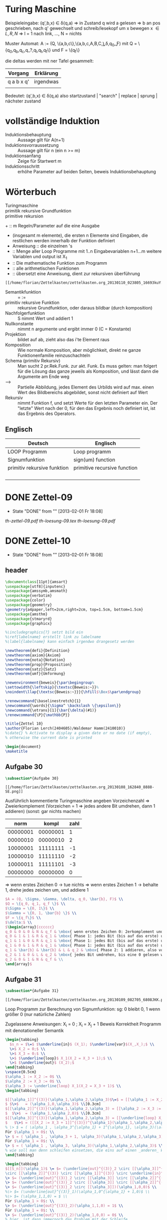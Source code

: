 #+latex_header:\input{commands.tex}
* Turing Maschine
[[/home/florian/Zettelkasten/zettelkasten.org_20130106_200549_12364hJ0.png]]

Beispieleingabe:
(q',b,x) \in \delta(q,a) 
=> in Zustand q wird a gelesen 
   => b an pos geschrieben, nach q' gewechselt und 
   schreib/lesekopf um x bewegen
x \in {L,R,N} => l = 1 nach link, ..., N = nichts

Muster Automat:
A := (Q, \{a,b,c\},\{a,b,c,A,B,C,\b\},\delta,q_0,\b,F)
mit Q = \{q_0,q_b,q_c,q_?,q_l,q_t,q_f\} und F = \{q_f\}

die deltas werden mit ner Tafel gesammelt:
| Vorgang    | Erklärung |
|------------+-----------|
| q a b x q' | irgendwas |
|            |           |

Bedeutet: (q',b,x) \in \delta(q,a)
also startzustand | "search" | replace | sprung | nächster zustand

* vollständige Induktion
- Induktionsbehauptung :: Aussage gilt für A(n+1)
- Induktionsvorraussetzung :: Aussage gilt für n (ein n >= m)
- Induktionsanfang :: Zeige für Startwert m 
- Induktionsschritt :: erhöhe Parameter auf beiden Seiten, beweis Induktionsbehauptung
* Wörterbuch
- Turingmaschine :: 
- primitik rekursive Grundfunktion ::
- primitive rekursion ::

+[[file:201301ad-01342216693Xde.png]]  :: m Regeln/Parameter auf die eine Ausgabe
+ [[file:201301ad-01365816693knk.png]] (insgesamt m elemente), die ersten
      n Elemente sind Eingaben, die restlichen werden innerhalb der 
      Funktion definiert
+ Anweisung :: die einzelnen [[file:201301ad-01401116693xxq.png]] 's
+ [[file:201301ad-02253616693-7w.png]] :: Menge aller Loop Programme mit 1..n Eingabevariablen
          n+1...m weitere Variablen und output ist X_1
+ [[file:201301ad-02275316693wFA.png]] :: Die mathematische Funktion zum Programm [[file:201301ad-022830166939PG.png]]
+ [[file:201301ad-02291216693KaM.png]] :: alle arithmetischen Funktionen
+ [[file:201301ad-02305116693XkS.png]] :: übersetzt eine Anweisung, dient zur rekursiven überführung
#+BEGIN_SRC Überführungen für die alphas
[[/home/florian/Zettelkasten/zettelkasten.org_20130110_023805_16693kuY.png]]
#+END_SRC
+ Semantikfunktion :: [[file:201301ad-06074316693-Cl.png]] = [[file:201301ad-06075916693LNr.png]] := [[file:201301ad-06091516693YXx.png]]
+ primitiv rekursive Funktion :: rekursive Grundfunktion, oder daraus bildbar (durch komposition)
+ Nachfolgerfunktion :: S nimmt Wert und addiert 1
+ Nullkonstante :: [[file:201301ad-1834543168n1j.png]] nimmt n argumente und ergibt immer 0 (C = Konstante)
+ Projektion :: [[file:201301ad-1834073168ard.png]] bildet [[file:201301ad-1833183168AXR.png]] auf [[file:201301ad-1833233168NhX.png]] ab, zieht also das i'te Element raus
+ Komposition :: Wie normale Komposition, aber möglichkeit, direkt ne ganze Funktionenfamilie
		 reinzuschachteln
		[[file:201301ad-1831393168mCF.png]]
+ Schema (primitiv Rekursiv) :: Man sucht 2 pr.Rek.Funk. zur akt. Funk. Es muss gelten:
     [[file:201301ad-18403131680_p.png]]
     [[file:201301ad-1840363168BKw.png]]
     man folgert für die Lösung das ganze jeweils als Komposition, und lässt dann
     die Argumente am Ende weg
+ --> :: Partielle Abbildung, jedes Element des Urbilds wird auf max. einen Wert
	 des Bildbereichs abgebildet, sonst nicht definiert auf Wert
+ [[file:201301ad-14251416745DYl.png]] Rekursiv :: nimmt Funktion f, und setzt Werte für den letzten Parameter ein.
     Der "letzte" Wert nach der 0, für den das Ergebnis noch definiert ist,
     ist das Ergebnis des Operators.
** Englisch
| Deutsch                     | Englisch                     |
|-----------------------------+------------------------------|
| LOOP Programm               | Loop programm                |
| Signumfunktion              | sign(um) function            |
| primitiv rekursive funktion | primitive recursive function |
|                             |                              |
|                             |                              |
|                             |                              |
|                             |                              |

* DONE Zettel-09
  - State "DONE"       from ""           [2013-02-01 Fr 18:08]
[[~/Dropbox/th/th-zettel-09/th-zettel-09.pdf][th-zettel-09.pdf]]
[[~/Dropbox/th/th-zettel-09/th-loesung-09.tex][th-loesung-09.tex]]
[[~/Dropbox/th/th-zettel-09/th-loesung-09.pdf][th-loesung-09.pdf]]
* DONE Zettel-10
  - State "DONE"       from ""           [2013-02-01 Fr 18:08]
** header
#+BEGIN_SRC latex :tangle th-loesung-10.tex
\documentclass[11pt]{amsart}
\usepackage[utf8]{inputenc}
\usepackage{amssymb,amsmath}
\usepackage{verbatim}
\usepackage{color}
\usepackage{geometry}
\geometry{a4paper,left=2cm,right=2cm, top=1.5cm, bottom=1.5cm} 
\usepackage{amsthm}
\usepackage{stmaryrd}
\usepackage{graphicx}

%\includegraphics{?} setzt bild ein
%\ref{labelname} erstellt link zu labelname
%\label{labelname} kann einfach irgendwo drangesetz werden

\newtheorem{defi}{Definition}
\newtheorem{axiom}{Axiom}
\newtheorem{nota}{Notation}
\newtheorem{prop}{Proposition}
\newtheorem{satz}{Satz}
\newtheorem{umf}{Umformung}

\newenvironment{beweis}{\par\begingroup%
\settowidth{\leftskip}{\textsc{Beweis:~}}%
\noindent\llap{\textsc{Beweis:~}}}{\hfill$\Box$\par\endgroup}

\renewcommand{\baselinestretch}{1}
\newcommand{\words}{\Sigma^ \backslash \{\epsilon\}}
\newcommand{\etrans}[1]{\bar{\delta}(#1)}
\renewcommand{\P}{\mathbb{P}}

\title{Zettel 10}
\author{Florian Lerch(2404605)/Waldemar Hamm(2410010)}
%\date{} % Activate to display a given date or no date (if empty),
% otherwise the current date is printed 

\begin{document}
\maketitle
#+END_SRC 

** Aufgabe 30
#+BEGIN_SRC latex :tangle th-loesung-10.tex
\subsection*{Aufgabe 30}
#+END_SRC
    
#+BEGIN_SRC aufgabe30
[[/home/florian/Zettelkasten/zettelkasten.org_20130108_162840_8888-SE.png]]
#+END_SRC

Ausführlich kommentierte Turingmaschine angeben
Vorzeichenzahl => Zweierkomplement
(Vorzeichen = 1 => jedes andere Bit umdrehen, dann 1 addieren)
(sonst: gar nichts machen)

|     norm |    kompl | zahl |
|----------+----------+------|
| 00000001 | 00000001 |    1 |
| 00000010 | 00000010 |    2 |
| 10000001 | 11111111 |   -1 |
| 10000010 | 11111110 |   -2 |
| 10000011 | 11111101 |   -3 |
| 00000000 | 00000000 |    0 |

=> wenn erstes Zeichen 0 -> tue nichts
=> wenn erstes Zeichen 1 -> behalte 1, drehe jedes zeichen um, und addiere 1


#+BEGIN_SRC latex :tangle th-loesung-10.tex
  $A = (Q, \Sigma, \Gamma, \delta, q_0, \bar{b}, F)$ \\
  $Q = \{q_0, q_1, q_f \}$ \\
  $\Sigma = \{0, 1\}$ \\
  $\Gamma = \{0, 1, \bar{b} \}$ \\
  $F = \{q_f\}$ \\
  $\delta:$ \\
  $\begin{array}{cccccc}
  q_0 & 0 & 0 & N & q_f & \mbox{ wenn erstes Zeichen 0: 2erkomplement und Binär identisch, also fertig } \\
  q_0 & 1 & 1 & R & q_1 & \mbox{ Phase 1: jedes Bit (bis auf das erste) umdrehen } \\
  q_1 & 1 & 0 & R & q_1 & \mbox{ Phase 1: jedes Bit (bis auf das erste) umdrehen } \\
  q_1 & 0 & 1 & R & q_1 & \mbox{ Phase 1: jedes Bit (bis auf das erste) umdrehen } \\
  q_1 & \bar{b} & \bar{b} & L & q_2 & \mbox{ Phase 2: 1 addieren, also von Rechts nach Links } \\
  q_2 & 1 & 0 & L & q_2 & \mbox{ jedes Bit umdrehen, bis eine 0 gelesen wird } \\
  q_2 & 0 & 1 & N & q_f & \\ 
  \end{array}$
#+END_SRC

** Aufgabe 31
#+BEGIN_SRC latex :tangle th-loesung-10.tex
\subsection*{Aufgabe 31}
#+END_SRC

#+BEGIN_SRC aufgabe31
[[/home/florian/Zettelkasten/zettelkasten.org_20130109_082705_6808JKK.png]]
#+END_SRC

Loop Programm zur Berechnung von Signumfunktion:
sg: 0 bleibt 0, 1 wenn größer 0  (nur natürliche Zahlen)

Zugelassene Anweisungen: X_i = 0 ; X_i = X_j + 1
Beweis Korrektheit Programm mit denotationeller Semantik

#+BEGIN_SRC latex :tangle th-loesung-10.tex
\begin{tabbing}
  $s_n = $\=$ $\underline{in}$ (X_1); $\underline{var}$(X_,X_);$ \\
  \>$ X_2 = 0;$ \\
  \>$ X_3 = 0;$ \\
  \>$ $\underline{loop}$ X_1(X_2 = X_3 + 1);$ \\
  \>$ $\underline{out}$ (X_2);$
\end{tabbing}
\vspace{0.5cm}
$\alpha_1 := X_2 := 0$ \\
$\alpha_2 := X_3 := 0$ \\
$\alpha_3 := \underline{loop} X_1(X_2 = X_3 + 1)$ \\
\begin{tabbing}

$[[\alpha_1]]^{(3)}(\alpha_1,\alpha_2,\alpha_3)$\=$ = [[\alpha_1 := X_2 := 0]]^{(3)}(\alpha_1,\alpha_2,\alpha_3)$ \\
$ $\>$   = (\alpha_1,0,\alpha_3)$ \\[0.3cm]
$[[\alpha_2]]^{(3)}(\alpha_1,\alpha_2,\alpha_3) = [[\alpha_2 := X_3 := 0]]^{(3)}(\alpha_1,\alpha_2,\alpha_3)$ \\
$  $\>$  = (\alpha_1,\alpha_2,0)$ \\[0.3cm]
$[[\alpha_3]]^{(3)}(\alpha_1,\alpha_2,\alpha_3) = [[\underline{loop} X_1(X_2 := X_3 + 1)]]^{(3)}(\alpha_1,\alpha_2,\alpha_3)$ \\
$   $\>$ = ([[X_2 := X_3 + 1]]^{(3)})^{\alpha_1}(\alpha_1,\alpha_2,\alpha_3)$ \\
% \> $ = ( \alpha_1 , \alpha_3^{\alpha_1} + 1^{\alpha_1}, \alpha_3)(\alpha_1,\alpha_2,\alpha_3)$ \\[0.5cm]
Für $\alpha_1 > 0$: \\
\> $ = ( \alpha_1 , \alpha_3 + 1, \alpha_3)(\alpha_1,\alpha_2,\alpha_3)$ \\
Für $\alpha_1 = 0$: \\
\> $ = ( \alpha_1 , \alpha_3, \alpha_3)(\alpha_1,\alpha_2,\alpha_3)$ \\
% wie soll man denn schleifen einsetzen, die eins auf einen _anderen_ Wert addieren?
\end{tabbing}

\begin{tabbing}
$[[S_n]](\alpha_1)$ \= $= (\underline{out}^{(3)}_2 \circ [[\alpha_3]]^{(3)}  
\circ [[\alpha_2]]^{(3)} \circ [[\alpha_1]]^{(3)} \circ \underline{in}^{(1)}_3)(\alpha_1)$ \\
\> $= (\underline{out}^{(3)}_2 \circ [[\alpha_3]] \circ [[\alpha_2]]^{(3)} \circ [[\alpha_1]]^{(3)})(\alpha_1,0,0)$ \\
\> $= (\underline{out}^{(3)}_2 \circ [[\alpha_3]] \circ [[\alpha_2]]^{(3)})(\alpha_1,0,0)$ \\
\> $= (\underline{out}^{(3)}_2 \circ [[\alpha_3]])(\alpha_1,0,0)$ \\
%\> $= (\underline{out}^{(3)}_1)(\alpha_1,0^{\alpha_1} + 1,0)$ \\
%\> $= (\alpha_1,1,0) = $ \\
Für $\alpha_1 > 0$: \\
\> $= (\underline{out}^{(3)}_2)(\alpha_1,1,0) = 1$ \\
Für $\alpha_1 = 0$: \\
\> $= (\underline{out}^{(3)}_2)(\alpha_1,0,0) = 0$ \\
% hier  ist dann immernoch das Problem mit der Schleife
$\Rightarrow [[S_n]]: \mathbb{N} \rightarrow \mathbb{N}, (\alpha_1) \rightarrow \begin{cases} 1 &\mbox{falls } \alpha_1>0 \\ 0 &\mbox{sonst} \end{cases}$
\end{tabbing}

#+END_SRC

** Aufgabe 32
#+BEGIN_SRC latex :tangle th-loesung-10.tex
\subsection*{Aufgabe 32}
#+END_SRC

#+BEGIN_SRC aufgabe32
[[/home/florian/Zettelkasten/zettelkasten.org_20130109_082937_6808jeW.png]]
#+END_SRC

Zeige, das Funktionen durch primitiv rekursive Grundfunktionen durch Komposition und primitive Rekursion erzeugt werden können
(a) potenz, (a,b) = a^b
(b) anz,  n = |w \in \{a,b,c,d\}^n  \big| |w|_a ist gerade |
anz(0) = 1, anz(1) = 3, anz(2) = 10;  
Primitiv Rekursiv: Nullkonstanten, Add, Mul, Vorgänger, Sub

[[/home/florian/Zettelkasten/zettelkasten.org_20130112_195729_2635bdb-0.png]]

#+BEGIN_SRC latex :tangle th-loesung-10.tex
\subsubsection*{a)} 
Es gilt: $power(a,0) = 1 = C_0^{(1)}(a) + 1 = S(C_0^{(1)}(a)) = 
S \circ [C_0^{(1)}](a)$ \\
und $power(a,b+1) = power(a,b)*a = mult(power(a,b),a) =
mult \circ [p_3^{(3)},p_1^{(3)}](a,b,power(a,b))$ \\
Dies entspricht dem Schema mit $f = \circ [C_0^{(1)}]$ und $g = mult \circ [p_3^{(3)},p_1^{(3)}]$ \\

\subsubsection*{b)}
Es gilt: $anz(0) = 1 = C_0^{(0)}() + 1 = S(C_0^{(0)}()) = 
S \circ [C_0^{(0)}]()$ \\
Dies entspricht im Schema $f = S \circ [C_0]^{(0)}]$ \\
Ferner gilt: $anz(n+1) = 4^n - anz(n) + anz(n)  3 = 4^n + anz(n)  2$ \\
$= power(C_4^{(1)}(n),n) - mul(anz(n),C_3^{(0)}()) = sub(power(C_4^{(0)}(),n),mul(anz(n),C_3^{(0)}()))$ \\
#+END_SRC

anz(0) = 1
anz(1) = 3
anz(2) = 10    1
anz(3) = 36    6
anz(4) = 136   30
anz(5) = 528   120
anz(6) = 2080  496

** footer
#+BEGIN_SRC latex :tangle th-loesung-10.tex
\end{document}
#+END_SRC

* DONE Zettel-11
  - State "DONE"       from ""           [2013-02-01 Fr 18:08]
** Tutorium
- Beispel für Semantik mit Loop? (36)
- 35: nur addition und subtraktion benutzen? Multiplikation und Division?
  Selbst definieren? Wenn ungerade dann bla?

- 35: sobald man in den negativen Bereich geht, automatisch nicht definiert?
  *ja, siehe definition totale subtraktion*
** header
#+BEGIN_SRC latex :tangle th-loesung-11.tex
\documentclass[11pt]{amsart}
\input{commands.tex}
\renewcommand{\baselinestretch}{2}
\geometry{a4paper,left=2cm,right=2cm, top=1.5cm, bottom=1.5cm} 

\title{Zettel 11}
\author{Florian Lerch(2404605)/Waldemar Hamm(2410010)}

\begin{document}
\maketitle
#+END_SRC 

** Aufgabe 34
#+BEGIN: aufgabe34
[[/home/florian/Zettelkasten/zettelkasten.org_20130115_141827_16745p8k.png]]
#+END:
(a)
y mal die 5. Regel => ack(0, ack(0 , ... , ack(1,0)...)) ; y mal
ack(1,0) = 1
ack (0,1) = ack(0,ack(1,0)) = 2
ack(0,2) = 2 + 2
noch y-1 mal wiederholen => 2*(y-1) + y => 2y
(b)
ack(2,y) => y mal 5. Regel => ack(1, ack(1, ..., ack(2, 0)...))
=> ack(1, z) rekursion, mit z=2 als start und das  dann y mal wiederholt
=> 2*2*2*2 (y-mal) .... = 2^y
[[file:zettelkasten.org::subsubsection][Aufgabe 34]]
Als induktiver Beweis: über y die einzelnen möglichkeiten zeigen
#+BEGIN_SRC latex :tangle th-loesung-11.tex
\subsection*{Aufgabe 34}
\subsubsection*{a)}% Induktion sortieren <<FIXME th11.1>>
Induktionsanfang(y=1): \\ %keine Ahnung
$\dinc ack(1,1) = ack(0+1,0+1) = ack(0,ack(0+1,0)) = ack(0,ack(1,0)) = ack(0,1) = 2 $\\
$\dinc 2*0 = 2 $\\
Induktionsvorraussetzung: \\ %glaube nicht dass das die IV ist (formal)
$\dinc ack(1,y) = 2 * y \m{gilt für ein y} \in \N \geq 1 $ \\
Induktionsschritt: \\
z.Z.: $ack(1,y+1) = 2*(y+1) = 2y + 2 $ \\
$ack(1,y+1) = ack(0,ack(1,y)) =_{I.V} ack(0,2*y) = 2y+2$
\subsubsection*{b)}%FIXME wieder das gleiche
Induktionsanfang(y=0): \\
$\dinc ack(2,0) = ack(1+1,0) = 1 $ \\
$\dinc 2^0 = 1 $ \\
Induktionsvorraussetzung(y=0): \\
$ ack(2,y) = 2^y \m{ gilt für ein } y \geq 0  \in \N $ \\
Induktionsschritt: \\
z.Z.: $ ack(2,y+1) \zz 2^{y+1} = 2^{y}*2 $ \\
$ ack(2,y+1) = ack(1,ack(2,y)) =_{I.V.} ack(1,2^{y}) = 2^{y}*2$
#+END_SRC
** Aufgabe 35
#+BEGIN: aufgabe35
[[/home/florian/Zettelkasten/zettelkasten.org_20130115_142054_167452Gr.png]]
#+END:
Gesucht ist eine 2stellige Funktion, die für gerade Werte als ersten
Parameter nicht für 0 definiert ist und für gerade Werte bis zu dem
Punkt definiert ist, an dem Par1 und Par2 identisch sind
Unmittelbare Umsetzung?
Aber was hätte das dann mit der totalen Subtraktion / Addition zu tun?

Das letzte Ergebnis muss = 0 sein

Sei die funktion h(a,b): 
  - h(a,b) = 0 für a = b, da nur so der Fall für gerade a rauskommen kann
  - h(a,0) nicht definiert, für a ungerade, so dass die Funktion direkt abbricht
  - h(a,c) > 0 für alle c < b bzw. c < a
h(a,b) = a-b => alle c bis a sind größer 0 und b,c = a ist 0
      Fehlt noch h(a,0) nicht definiert für ungerade a

Bei der aktuellen Lösung wäre 0 definiert mit 0 <<FIXME th11.3>>
#+BEGIN_SRC latex :tangle th-loesung-11.tex
\subsection*{Aufgabe 35} % <<FIXME th11.2>>
$h: \mathbb{N}^2 \rightarrow \mathbb{N}$ \\
Sei $h(a,b) := \begin{cases} a-b = sub(a,b) &\mbox{(falls } \mbox{a gerade)} \\ \mbox{nicht definiert} &\mbox{(sonst)} \end{cases}$
#+END_SRC
** Aufgabe 36
X_1 - X_2
#+BEGIN: aufgabe36
[[file:zettelkasten.org_20130115_142122_16745DRx.png]]
#+END:
[[/home/florian/Zettelkasten/zettelkasten.org_20130116_152505_16745SAK.png]]
[[/home/florian/Zettelkasten/zettelkasten.org_20130116_152639_16745sUW.png]]
Sind beides eigentlich nur formalien ohne praktische
Auswirkungen, im Vergleich zur normalen Semantik.

[[file:201301ad-15581016745Gpi.png]]

[[/home/florian/Zettelkasten/zettelkasten.org_20130118_143908_13098OBg-0.png]]
[[/home/florian/Zettelkasten/zettelkasten.org_20130118_143908_13098OBg-1.png]]
[[/home/florian/Zettelkasten/zettelkasten.org_20130118_143908_13098OBg-2.png]]
[[/home/florian/Zettelkasten/zettelkasten.org_20130118_143908_13098OBg-3.png]]


Also wie bei [[file:201301ad-15144613098bLm.png]] Rekursion, die Projektion, k ist das höchste nach der 0 was definiert ist und projeziert auf Iterator = 0
   sowie alles dazwischen größer 0 und definiert

#+BEGIN_SRC latex :tangle th-loesung-11.tex
\subsection*{Aufgabe 36}
% was wird alles zu alpha, bei loop wars das komplette teil
% theoretisch könnte man noch in unterpunkte splitten
$ \a_1 := X_2 := X_2 - 1 $ \\
$ \a_2 := \underline{while} X_2 \not = 0 \underline{do} X_2 := X_2 - 1 ; X_1 := X_1 - 1 \underline{od} $ \\

$ [[\a_1]]^{(2)}(\a_1,\a_2) = [[\a_1 := X_2 := X_2 - 1]]^{(2)}(\a_1,\a_2) $ \\
$ \dinc = (\a_1,\a_2 - 1) $

$ [[\a_2]]^{(2)}(\a_1,\a_2) = [[\underline{while} X_2 \not = 0 \underline{do} X_2 := X_2 - 1 ; X_1 := X_1 - 1 \underline{od}]]^{(2)}(\a_1,\a_2) $ \\
$ \dinc = (\a_1 - 1, \a_2 - 1)^{\a_2} $ \\ 

% out(projektion) * schleifen * schleifen-1 * ... * schleife1 * in
$ [[P]](\a_1) = (\underline{out}^{(2)}_1 \circ [[\a_2]]^{(2)} \circ [[\a_1]]^{(2)} \circ \underline{in}^{(2)}_2)(\a_1,\a_2) $ \\
$ \dinc = (\underline{out}^{(2)}_1 \circ [[\a_2]]^{(2)} \circ [[\a_1]]^{(2)})(\a_1,\a_2) $ \\
$ \dinc = (\underline{out}^{(2)}_1 \circ [[\a_2]]^{(2)})(\a_1,\a_2 - 1) $ \\
$ \dinc = (\underline{out}^{(2)}_1) (\a_1 - (\a_2-1), 0) $ \\
$ \dinc = \a_1 - (\a_2 - 1) $ \\
$ \Rightarrow [[P_n]] : \N^2 \ri \N , (\a_1,\a_2) \tri (\a_1 - (\a_2 -1)) $ \\

#+END_SRC
   
** footer
#+BEGIN_SRC latex :tangle th-loesung-11.tex
\end{document}
#+END_SRC

* DONE th-Zettel-12
  DEADLINE: <2013-01-28 Mo 23:59>
  - State "DONE"       from "TODO"       [2013-01-29 Di 04:25]
  :LOGBOOK:
  CLOCK: [2013-01-29 Di 04:05]--[2013-01-29 Di 04:25] =>  0:20
  CLOCK: [2013-01-28 Mo 13:09]--[2013-01-28 Mo 14:27] =>  1:18
  CLOCK: [2013-01-28 Mo 02:12]--[2013-01-28 Mo 02:38] =>  0:26
  CLOCK: [2013-01-27 So 23:17]--[2013-01-28 Mo 00:14] =>  0:57
  CLOCK: [2013-01-27 So 21:10]--[2013-01-27 So 21:52] =>  0:42
  CLOCK: [2013-01-26 Sa 23:17]--[2013-01-27 So 00:05] =>  0:48
  CLOCK: [2013-01-26 Sa 20:08]--[2013-01-26 Sa 20:51] =>  0:43
  :END:
  :PROPERTIES:
  :CATEGORY: Studium
  :END:
** Musterlösung
38.
#+begin_src latex
$$f \m{berechenbar} \Lri \E A \in DTM(\S) \m{mit} f_{A} = f$$
$$ \Lri \E A_2 \in DTM(\S) \m{rechtsszeitig} -"- $$
$$\Lri \E A_3 \in DTM(\S) \m{mit} f_{A_3} = f',$$ 
$$ f'(x) = \begin{cases} w\$f(v), &\mbox{falls x der Form x\$w mit }v\in Def(f) \\ \mbox{n.d.} &\mbox{sonst} \end{cases} $$
$$ \Lri \E A_4 \in DTM(\S) mit f_{A_4} = \chi^{'}_{Graph(f)} $$
$$ \Lri \m{Graph(f) semi - entscheidbar} \Lri \m{Graph(f) rek. aufzählbar} $$
#+end_src
bei b einfach überall total dran und entsprechend definiert statt nicht definiert

39. 
Reduktion verlangt Äquivalenz von w \in X und f(w) \in R   (für X \leq R)
=> identische Abbildung funktioniert zwar für alle werte in X, aber nicht für alle
in R.

XV
#+begin_src latex
(a)
$$ Def A_1, A_2 \in DTM(\S) $$
$A_1$ wie $A_2$ aber hinterlässt nach halten $\e$ auf band. $A_2$ stoppt bei Eingabe z nach s Schritten und schreibt A_0 auf Band.
Def A_u 
Eingabe: (code(A_1), code(A_2), w, s)
Funktionsweise: simuliert 2 Spuren, führt Reißverschlussprinzip A_1, A_2 aus, bis eine der beiden TM hält.
Erg. nach spätestens 2s Schritten auf Band.
b) Nicht entscheidb. nach Satz v. Rice, da " f monoton" nicht-triv. Eigenschaft der berechenbaren Funtion
#+end_src

VXI 
#+begin_src latex
$$ h(x,y,z) := (x - (y ( z + 1) - 1))+(1-y)
= add(sub(x,(sub(mul(y, add(z,1)),1))),
      sub(1,y)) $$
$$ \Ri \mu(h) = div \qed $$
#+end_src

** header
#+BEGIN_SRC latex :tangle th-loesung-12.tex
\documentclass[11pt]{amsart}
\input{commands.tex}
\geometry{a4paper,left=2cm,right=2cm, top=1.5cm, bottom=1.5cm} 
\title{Zettel 12 }
\author{Florian Lerch(2404605)/Waldemar Hamm(2410010)}
\begin{document}
\maketitle
#+END_SRC 

** DONE Aufgabe 38
   - State "DONE"       from "NEXT"       [2013-01-27 So 23:31]
*** Aufgabenstellung
[[/home/florian/Zettelkasten/theoretische_informatik.org_20130125_220058_12492Xly-0.png]]
[[/home/florian/Zettelkasten/theoretische_informatik.org_20130125_220058_12492Xly-1.png]]
[[/home/florian/Zettelkasten/theoretische_informatik.org_20130125_220058_12492Xly-2.png]]
*** Lösungsskizze
    Der Graph ist offensichtlich eine Menge aus Koordinaten (in gewisser Weise Tupeln)
    die hier aber durch das $ Zeichen statt ein Komma etc getrennt sind

    - partielles f bedeuetet, das f nicht zwangsläufig auf jeden Wert im Zeichenraum abbildet
    - f berechenbar => es existiert ein eindeutiges Ergebnis
    - Graph rekursiv aufzählbar: = Mengeneigenenschaft, 
       = semientscheidbar, oder berechenbar aufzählbar
      => aufzählung findet durch algorithmus statt (springt von einem Wert zum nächsten
        daher auch die rekursion)
      
      zu zeigen ist f berechenbar => graph(f) rekursiv aufzählbar
          und graph(f) rekursiv aufzählbar => f berechenbar
[[/home/florian/Zettelkasten/theoretische_informatik.org_20130126_234629_3916MUg-0.png]]
[[/home/florian/Zettelkasten/theoretische_informatik.org_20130126_234629_3916MUg-1.png]]
[[/home/florian/Zettelkasten/theoretische_informatik.org_20130126_234629_3916MUg-2.png]]
[[/home/florian/Zettelkasten/theoretische_informatik.org_20130126_234629_3916MUg-3.png]]
[[/home/florian/Zettelkasten/theoretische_informatik.org_20130126_234629_3916MUg-4.png]]
[[/home/florian/Zettelkasten/theoretische_informatik.org_20130126_234629_3916MUg-5.png]]
[[/home/florian/Zettelkasten/theoretische_informatik.org_20130126_234629_3916MUg-6.png]]
[[/home/florian/Zettelkasten/theoretische_informatik.org_20130126_234629_3916MUg-7.png]]
- Was muss für Berechenbarkeit gegeben sein?
- wie ist rekursive aufzählbarkeit definiert?

- L ist die Sprache, in diesem Fall dann wohl die Bildmenge des Graphen
*** Lösungen
#+BEGIN_SRC latex :tangle th-loesung-12.tex
\subsection{Aufgabe 38}
\subsubsection{(a)}.\\
Graph(f) ist rekursiv aufzählbar \\
$\Lri$ es existiert eine berechenbare Funktion f' mit $ Bild(f') = \{ v\$w | v = f(w) \} $ \\
$\Lri$ die Funktion f mit $ Bild(f) = \{ v | v = f(w) \} $ ist berechenbar \\
Die Funktion f ist berechenbar
\subsubsection{(b)}.\\
Die Funktion f ist total berechenbar \\
$ \Lri Bild(f) = \{ v | v = f(w) \A w \in \Sigma^*\}$ ist entscheidbar
$ \Lri \{ v\$w | v = f(w) \A w \in Sigma^* \} $ ist entscheidbar
$ \Lri $ Graph(f) ist entscheidbar
#+END_SRC

*** Referenzen
** DONE Aufgabe 39
   - State "DONE"       from "NEXT"       [2013-01-28 Mo 02:38]
*** Aufgabenstellung
[[/home/florian/Zettelkasten/theoretische_informatik.org_20130125_220125_12492JvB-0.png]]
[[/home/florian/Zettelkasten/theoretische_informatik.org_20130125_220125_12492JvB-1.png]]
*** Lösungsskizze
    Was bedeutet, eine Sprache ist regulär?
        Sprache wird durch reguläre Grammatik erzeugt
	Sprache wird durch endlichen Automaten erzeugt
	Sprache kann durch regulären Ausdruck erzeugt werden (Regex)
      => Sprache besitzt eine gleichmäßige Struktur
      => endliche Sprachen sind automatisch regulär
    Was bedeutet es, wenn eine Sprache kleiner als eine andere ist?
        A <= B bedeutet, A ist reduzierbar auf B
    Was ist eine Reduktion?
        Es existiert eine Funktion f die von A nach B abbildet. Diese Funktion
	muss eindeutig sein (bijektiv), also jedes Wort aus A wird nach B abgebildet,
	und Elemente der Bildmenge (teilmenge von B) haben wiederrum ein Urbild in A.
    Was bedeutet transitivität bei der Reduktion?
        Wenn $A \leq B$ und $B \leq C$ gilt, so gilt auch $A \leq C$
*** Lösungen
#+BEGIN_SRC latex :tangle th-loesung-12.tex
\subsection{Aufgabe 39}
\subsubsection{(a)}.\\
Nein, X ist nicht zwangsläufig eine reguläre Sprache. \\
Sei $\Sigma \not = \emptyset$ ein beliebiges Alphabet und R = $\Sigma^*$ und somit regulär. \\
Sei X nun eine beliebige nicht reguläre Sprache über $\Sigma$, so ist die Reduktion 
X $\leq$ R gegeben durch die identische Abbildung, aber X ist nicht regulär, obwohl R regulär ist.\\
\subsubsection{(b)}.\\
Seien A, B und C Sprachen über $\Sigma$ und gelte: $A \leq B \m{ und } B \leq C$ \\
Zu zeigen ist: $A \leq C$\\
$A \leq B \Ri$ es exstiert eine bijektive Abbildung $f: A \mapsto B$ mit $Bild(f) \subseteq B$ \\
$B \leq C \Ri$ es exstiert eine bijektive Abbildung $f': B \mapsto C$ mit $Bild(f') \subseteq C$ \\
$\Ri$ die Abbildung $f \circ f': A \mapsto B$ ist für alle Elemente aus A definiert und für jedes Element y aus 
$Bild(f\circ f')$ existiert genau ein Element x aus A für das gilt $y = f \circ f'(x)$ \\
$\Ri A\leq C$
#+END_SRC

#+begin_latex latex
\subsection{Aufgabe 39}
\subsubsection{(a)}.\\
Nein, X ist nicht zwangsläufig eine reguläre Sprache. \\
Sei $\Sigma \not = \emptyset$ ein beliebiges Alphabet und R = $\Sigma^*$ und somit regulär. \\
Sei X nun eine beliebige nicht reguläre Sprache über $\Sigma$, so ist die Reduktion 
X $\leq$ R gegeben durch die identische Abbildung, aber X ist nicht regulär, obwohl R regulär ist.\\
\subsubsection{(b)}.\\
Seien A, B und C Sprachen über $\Sigma$ und gelte: $A \leq B \m{ und } B \leq C$ \\
Zu zeigen ist: $A \leq C$\\
$A \leq B \Ri$ es exstiert eine bijektive Abbildung $f: A \mapsto B$ mit $Bild(f) \subseteq B$ \\
$B \leq C \Ri$ es exstiert eine bijektive Abbildung $f': B \mapsto C$ mit $Bild(f') \subseteq C$ \\
$\Ri$ die Abbildung $f \circ f': A \mapsto B$ ist für alle Elemente aus A definiert und für jedes Element y aus 
$Bild(f\circ f')$ existiert genau ein Element x aus A für das gilt $y = f \circ f'(x)$ \\
$\Ri A\leq C$
#+end_latex
*** Referenzen
** DONE Aufgabe 40
   - State "DONE"       from "NEXT"       [2013-01-29 Di 04:12]
*** Aufgabenstellung
[[/home/florian/Zettelkasten/theoretische_informatik.org_20130125_220209_12492W5H-0.png]]
[[/home/florian/Zettelkasten/theoretische_informatik.org_20130125_220209_12492W5H-1.png]]
[[/home/florian/Zettelkasten/theoretische_informatik.org_20130125_220209_12492W5H-2.png]]
*** Lösungsskizze
(a) ist es möglich zu bestimmen, ob ein Automat A bei Eingabe von w nach maximal s Schritten anhält?
(b) ist es möglich zu bestimmen, ob ein Turingautomat eine monotone Funktion berechnet?

Entscheidbarkeit Mengen:
  - A alle Tupel (code(alpha),w,s) => Automat alpha hält bei eingabe w nach maximal s schritten an
  - B alle Turingmaschinen, die monoton f wort auf wort berechnen, also wen x < y dann auch f(x) < f(y) (natürlich nicht echt kleiner)
Was bedeutet entscheidbarkeit von Mengen?
   - Wortentscheidbarkeit? Also Wort drin oder nicht?
     -> Entscheidbarkeit eingentlich allgemein
   => entscheidbarkeit, ob wirklich nach maximal s Schritten anhält
     bzw. ob 
Entscheidbarkeit ist letztendlich darauf zurückzuführen, ob Elemente mit bestimmten Eigenschaften
  drin sind, oder eben auch nicht. Überabzählbare Mengen sind grundsätzlich nicht entscheidbar, bzw.
  die entscheidbarkeit auf ihnen ist nicht definiert.
Was ist code(alpha)? 

Entscheidbar ist eine Eigenschaft dann, wenn es ein Entscheidungsverfahren gibt, für jedes 
Objekt festzustellen, ob es diese Eigenschaft hat oder nicht.
*** Lösungen
#+BEGIN_SRC latex :tangle th-loesung-12.tex
\subsection{Aufgabe 39}
\subsubsection{(a)}.\\
Ja, die entscheidbarkeit ist gegeben, Durch die Beschränkung auf s Schritte kann jeder beliebige Automat nur eine endliche Anzahl
möglicher Pfade gehen, so dass die nach s Schritten erkannte Sprache endlich ist. Dadurch ist das Wortproblem entscheidbar,
und somit auch die Menge A.
\subsubsection{(b)}.\\
Nein, B ist nicht entscheidbar. Für eine Turingmaschine lässt sich nie eindeutig bestimmen, ob es nicht noch eine möglich Eingabe gibt,
welche die Monotonie "bricht". Es kann also nicht pauschal bestimmt werden, ob die durch eine Turingmaschine berechnete Funktion monoton ist.
#+END_SRC
*** Referenzen
** footer
#+BEGIN_SRC latex :tangle th-loesung-12.tex
\end{document}
#+END_SRC

* TODO Theo Prüfung						    :Studium:
  SCHEDULED: <2013-02-11 Mo>
** DONE Zettel-13
   DEADLINE: <2013-02-06 Mi>
   - State "DONE"       from "NEXT"       [2013-02-06 Mi 10:57]
*** Tutorium 01.02.13
links, rechtsseitige turingmaschine
=> maschine bewegt sich nicht weiter zurück als startposition
42)
   PCP = suche nach folge indizes, man sucht paare, die bei konkatenation
      das selbe ergeben
   => basis für reduktionen
   a) eigentlich nur durchpropieren
      im Skript irgend ne Beweisidee
43)
   PCP auf dieses Problem reduzieren
   für größere elemente nicht mehr entscheidbar(?)
   nur irgend eine zuordnung pcp <=> grammatik reicht nicht
   => Reduktion muss gezeigt werden
44) 
    
** TODO Karte der Themengebiete aus dem Semester anfertigen
   - als mindmap
   - das skript überfliegen und die wichtigsten Stichpunkte herausschreiben
** TODO die Blätter überfliegen und Lösungsansätze formulieren
** TODO Problemstellen auflisten
   - anhand der Karte
   - anhand der Blätter
** TODO Zusammenfassung des Lernstoffs anfertigen
   - anhand der Karte und den Problemen orientieren
     oder sogar direkt weiterverwenden
   - Automaten, Hierarchien, Definitionen, Äquivalenzen, eindeutige verfahren
** TODO Problematische Zettelaufgaben nochmal lösen
** TODO Aufgaben aus dem Skript lösen
   - gezielt nach noch vorhandenen Problemfeldern suchen

